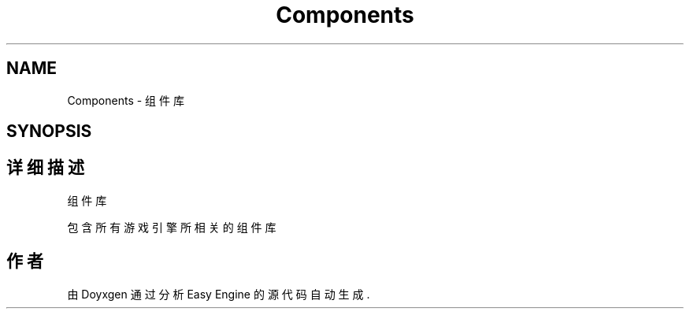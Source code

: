 .TH "Components" 3 "Version 1.0.1-beta" "Easy Engine" \" -*- nroff -*-
.ad l
.nh
.SH NAME
Components \- 组件库  

.SH SYNOPSIS
.br
.PP
.SH "详细描述"
.PP 
组件库 

包含所有游戏引擎所相关的组件库 
.SH "作者"
.PP 
由 Doyxgen 通过分析 Easy Engine 的 源代码自动生成\&.
